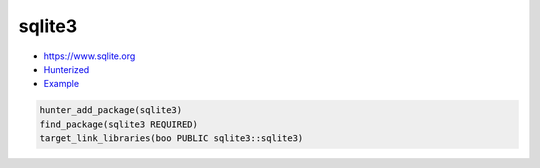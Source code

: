 .. spelling::

    sqlite3

.. index:: database ; sqlite3

.. _pkg.sqlite3:

sqlite3
=======

-  https://www.sqlite.org
-  `Hunterized <https://github.com/hunter-packages/sqlite3>`__
-  `Example <https://github.com/ruslo/hunter/blob/master/examples/sqlite3/CMakeLists.txt>`__

.. code-block:: cmake

    hunter_add_package(sqlite3)
    find_package(sqlite3 REQUIRED)
    target_link_libraries(boo PUBLIC sqlite3::sqlite3)

